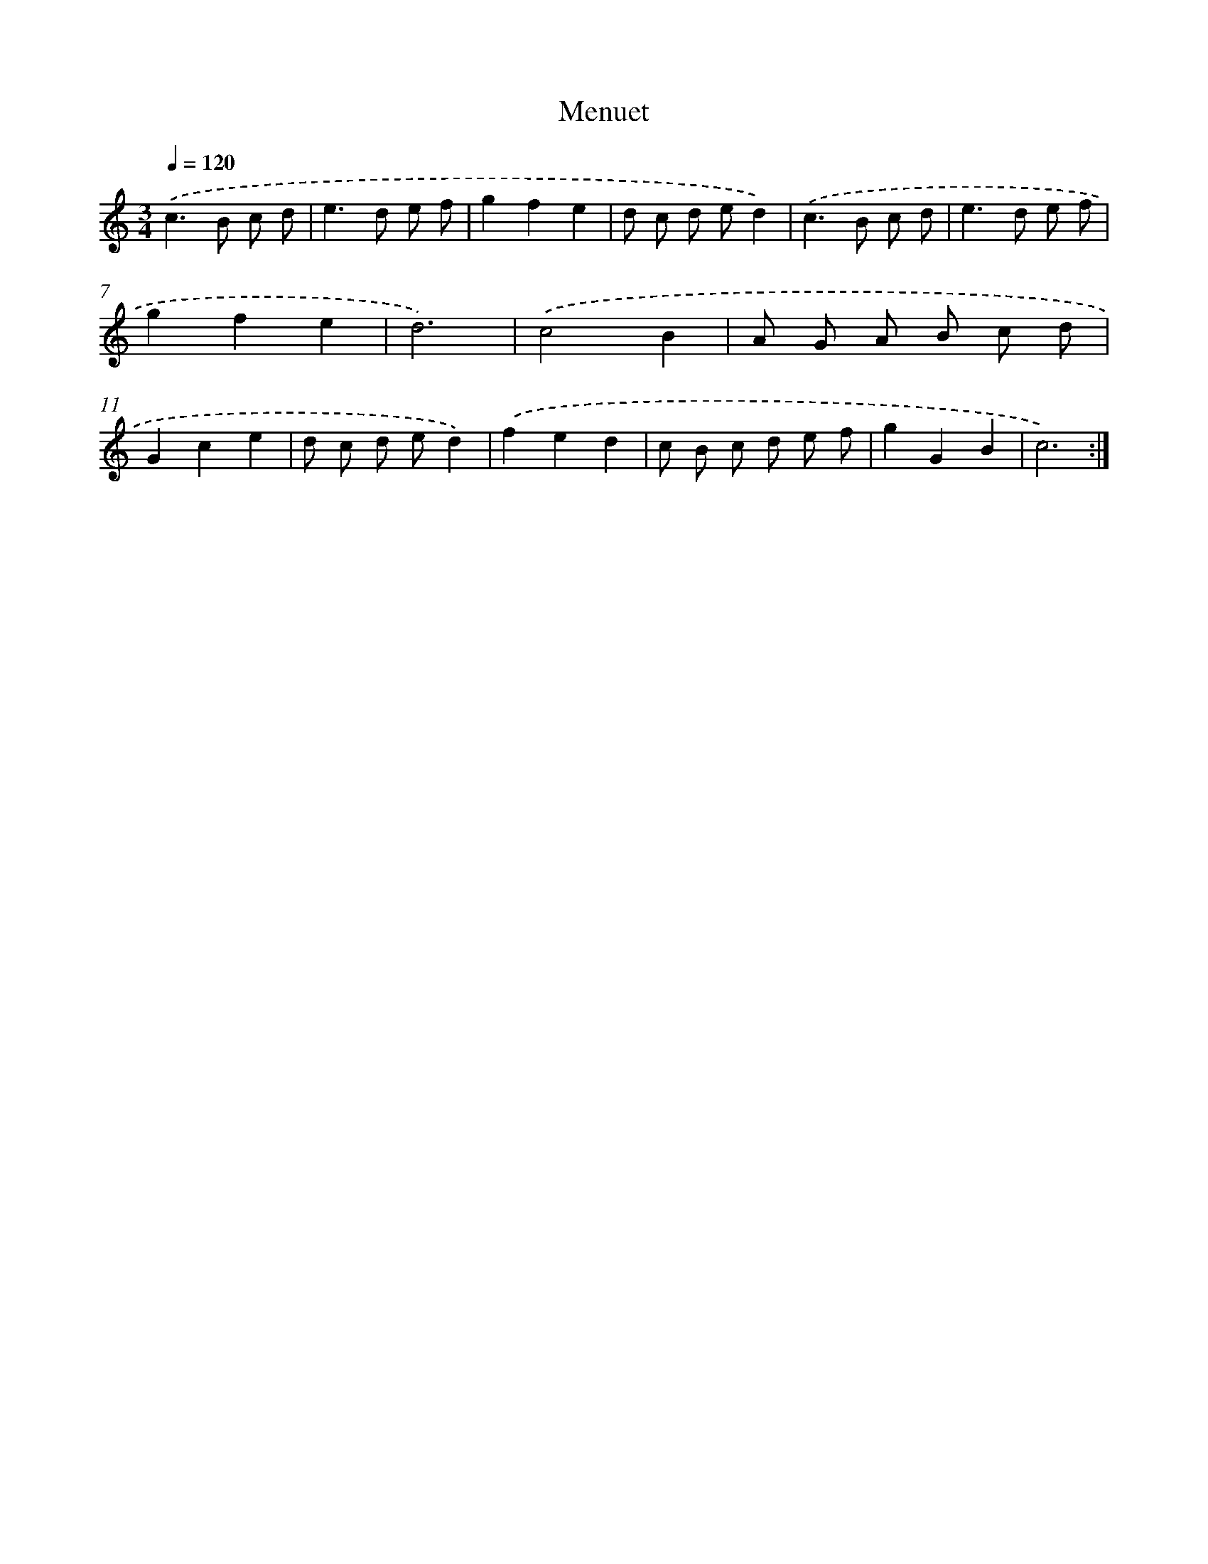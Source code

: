 X: 12418
T: Menuet
%%abc-version 2.0
%%abcx-abcm2ps-target-version 5.9.1 (29 Sep 2008)
%%abc-creator hum2abc beta
%%abcx-conversion-date 2018/11/01 14:37:24
%%humdrum-veritas 3387472689
%%humdrum-veritas-data 2177638463
%%continueall 1
%%barnumbers 0
L: 1/8
M: 3/4
Q: 1/4=120
K: C clef=treble
.('c2>B2 c d |
e2>d2 e f |
g2f2e2 |
d c d ed2) |
.('c2>B2 c d |
e2>d2 e f |
g2f2e2 |
d6) |
.('c4B2 |
A G A B c d |
G2c2e2 |
d c d ed2) |
.('f2e2d2 |
c B c d e f |
g2G2B2 |
c6) :|]
